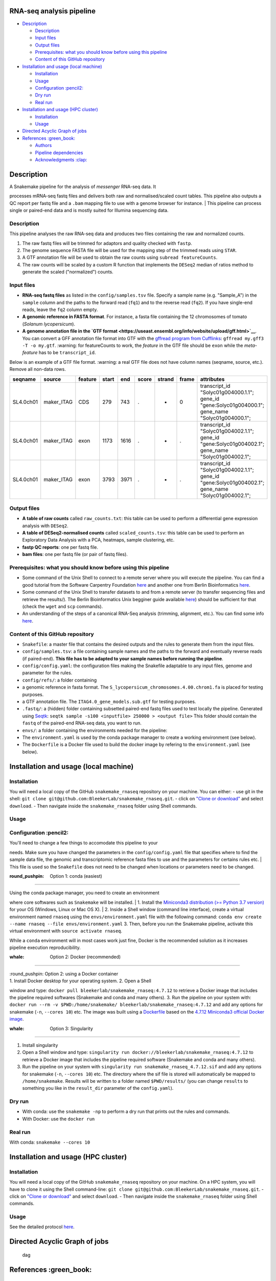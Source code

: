 RNA-seq analysis pipeline
=========================

| |Snakemake|
| |Miniconda|

.. raw:: html

   <!-- MarkdownTOC autolink="true" levels="1,2" -->

-  `Description <#description>`__

   -  `Description <#description-1>`__
   -  `Input files <#input-files>`__
   -  `Output files <#output-files>`__
   -  `Prerequisites: what you should know before using this
      pipeline <#prerequisites-what-you-should-know-before-using-this-pipeline>`__
   -  `Content of this GitHub
      repository <#content-of-this-github-repository>`__

-  `Installation and usage (local
   machine) <#installation-and-usage-local-machine>`__

   -  `Installation <#installation>`__
   -  `Usage <#usage>`__
   -  `Configuration :pencil2: <#configuration-pencil2>`__
   -  `Dry run <#dry-run>`__
   -  `Real run <#real-run>`__

-  `Installation and usage (HPC
   cluster) <#installation-and-usage-hpc-cluster>`__

   -  `Installation <#installation-1>`__
   -  `Usage <#usage-1>`__

-  `Directed Acyclic Graph of jobs <#directed-acyclic-graph-of-jobs>`__
-  `References :green\_book: <#references-green_book>`__

   -  `Authors <#authors>`__
   -  `Pipeline dependencies <#pipeline-dependencies>`__
   -  `Acknowledgments :clap: <#acknowledgments-clap>`__

.. raw:: html

   <!-- /MarkdownTOC -->

Description
===========

| A Snakemake pipeline for the analysis of *messenger* RNA-seq data. It
processes mRNA-seq fastq files and delivers both raw and
normalised/scaled count tables. This pipeline also outputs a QC report
per fastq file and a ``.bam`` mapping file to use with a genome browser
for instance.
| This pipeline can process single or paired-end data and is mostly
suited for Illumina sequencing data.

Description
-----------

This pipeline analyses the raw RNA-seq data and produces two files
containing the raw and normalized counts.

1. The raw fastq files will be trimmed for adaptors and quality checked
   with ``fastp``.
2. The genome sequence FASTA file will be used for the mapping step of
   the trimmed reads using ``STAR``.
3. A GTF annotation file will be used to obtain the raw counts using
   ``subread featureCounts``.
4. The raw counts will be scaled by a custom R function that implements
   the ``DESeq2`` median of ratios method to generate the scaled
   ("normalized") counts.

Input files
-----------

-  **RNA-seq fastq files** as listed in the ``config/samples.tsv`` file.
   Specify a sample name (e.g. "Sample\_A") in the ``sample`` column and
   the paths to the forward read (``fq1``) and to the reverse read
   (``fq2``). If you have single-end reads, leave the ``fq2`` column
   empty.
-  **A genomic reference in FASTA format**. For instance, a fasta file
   containing the 12 chromosomes of tomato (*Solanum lycopersicum*).
-  **A genome annotation file in the `GTF
   format <https://useast.ensembl.org/info/website/upload/gff.html>`__**.
   You can convert a GFF annotation file format into GTF with the
   `gffread program from
   Cufflinks <http://ccb.jhu.edu/software/stringtie/gff.shtml>`__:
   ``gffread my.gff3 -T -o my.gtf``. :warning: for featureCounts to
   work, the *feature* in the GTF file should be ``exon`` while the
   *meta-feature* has to be ``transcript_id``.

Below is an example of a GTF file format. :warning: a real GTF file does
not have column names (seqname, source, etc.). Remove all non-data rows.

+-------------+---------------+-----------+---------+--------+---------+----------+---------+---------------------------------------------------------------------------------------------------------+
| seqname     | source        | feature   | start   | end    | score   | strand   | frame   | attributes                                                                                              |
+=============+===============+===========+=========+========+=========+==========+=========+=========================================================================================================+
| SL4.0ch01   | maker\_ITAG   | CDS       | 279     | 743    | .       | +        | 0       | transcript\_id "Solyc01g004000.1.1"; gene\_id "gene:Solyc01g004000.1"; gene\_name "Solyc01g004000.1";   |
+-------------+---------------+-----------+---------+--------+---------+----------+---------+---------------------------------------------------------------------------------------------------------+
| SL4.0ch01   | maker\_ITAG   | exon      | 1173    | 1616   | .       | +        | .       | transcript\_id "Solyc01g004002.1.1"; gene\_id "gene:Solyc01g004002.1"; gene\_name "Solyc01g004002.1";   |
+-------------+---------------+-----------+---------+--------+---------+----------+---------+---------------------------------------------------------------------------------------------------------+
| SL4.0ch01   | maker\_ITAG   | exon      | 3793    | 3971   | .       | +        | .       | transcript\_id "Solyc01g004002.1.1"; gene\_id "gene:Solyc01g004002.1"; gene\_name "Solyc01g004002.1";   |
+-------------+---------------+-----------+---------+--------+---------+----------+---------+---------------------------------------------------------------------------------------------------------+

Output files
------------

-  **A table of raw counts** called ``raw_counts.txt``: this table can
   be used to perform a differential gene expression analysis with
   ``DESeq2``.
-  **A table of DESeq2-normalised counts** called ``scaled_counts.tsv``:
   this table can be used to perform an Exploratory Data Analysis with a
   PCA, heatmaps, sample clustering, etc.
-  **fastp QC reports**: one per fastq file.
-  **bam files**: one per fastq file (or pair of fastq files).

Prerequisites: what you should know before using this pipeline
--------------------------------------------------------------

-  Some command of the Unix Shell to connect to a remote server where
   you will execute the pipeline. You can find a good tutorial from the
   Software Carpentry Foundation
   `here <https://swcarpentry.github.io/shell-novice/>`__ and another
   one from Berlin Bioinformatics
   `here <http://bioinformatics.mdc-berlin.de/intro2UnixandSGE/unix_for_beginners/README.html>`__.
-  Some command of the Unix Shell to transfer datasets to and from a
   remote server (to transfer sequencing files and retrieve the
   results/). The Berlin Bioinformatics Unix begginer guide available
   `here <http://bioinformatics.mdc-berlin.de/intro2UnixandSGE/unix_for_beginners/README.html>`__)
   should be sufficient for that (check the ``wget`` and ``scp``
   commands).
-  An understanding of the steps of a canonical RNA-Seq analysis
   (trimming, alignment, etc.). You can find some info
   `here <https://bitesizebio.com/13542/what-everyone-should-know-about-rna-seq/>`__.

Content of this GitHub repository
---------------------------------

-  ``Snakefile``: a master file that contains the desired outputs and
   the rules to generate them from the input files.
-  ``config/samples.tsv``: a file containing sample names and the paths
   to the forward and eventually reverse reads (if paired-end). **This
   file has to be adapted to your sample names before running the
   pipeline**.
-  ``config/config.yaml``: the configuration files making the Snakefile
   adaptable to any input files, genome and parameter for the rules.
-  ``config/refs/``: a folder containing
-  a genomic reference in fasta format. The
   ``S_lycopersicum_chromosomes.4.00.chrom1.fa`` is placed for testing
   purposes.
-  a GTF annotation file. The ``ITAG4.0_gene_models.sub.gtf`` for
   testing purposes.
-  ``.fastq/``: a (hidden) folder containing subsetted paired-end fastq
   files used to test locally the pipeline. Generated using
   `Seqtk <https://github.com/lh3/seqtk>`__:
   ``seqtk sample -s100 <inputfile> 250000 > <output file>`` This folder
   should contain the ``fastq`` of the paired-end RNA-seq data, you want
   to run.
-  ``envs/``: a folder containing the environments needed for the
   pipeline:
-  The ``environment.yaml`` is used by the conda package manager to
   create a working environment (see below).
-  The ``Dockerfile`` is a Docker file used to build the docker image by
   refering to the ``environment.yaml`` (see below).

Installation and usage (local machine)
======================================

Installation
------------

You will need a local copy of the GitHub ``snakemake_rnaseq`` repository
on your machine. You can either: - use git in the shell:
``git clone git@github.com:BleekerLab/snakemake_rnaseq.git``. - click on
`"Clone or
download" <https://github.com/BleekerLab/snakemake_rnaseq/archive/master.zip>`__
and select ``download``. - Then navigate inside the ``snakemake_rnaseq``
folder using Shell commands.

Usage
-----

Configuration :pencil2:
-----------------------

| You'll need to change a few things to accomodate this pipeline to your
needs. Make sure you have changed the parameters in the
``config/config.yaml`` file that specifies where to find the sample data
file, the genomic and transcriptomic reference fasta files to use and
the parameters for certains rules etc.
| This file is used so the ``Snakefile`` does not need to be changed
when locations or parameters need to be changed.

:round\_pushpin: Option 1: conda (easiest)
~~~~~~~~~~~~~~~~~~~~~~~~~~~~~~~~~~~~~~~~~~

| Using the conda package manager, you need to create an environment
where core softwares such as ``Snakemake`` will be installed.
| 1. Install the `Miniconda3 distribution (>= Python 3.7
version) <https://docs.conda.io/en/latest/miniconda.html>`__ for your OS
(Windows, Linux or Mac OS X).
| 2. Inside a Shell window (command line interface), create a virtual
environment named ``rnaseq`` using the ``envs/environment.yaml`` file
with the following command:
``conda env create --name rnaseq --file envs/environment.yaml`` 3. Then,
before you run the Snakemake pipeline, activate this virtual environment
with ``source activate rnaseq``.

While a ``conda`` environment will in most cases work just fine, Docker
is the recommended solution as it increases pipeline execution
reproducibility.

:whale: Option 2: Docker (recommended)
~~~~~~~~~~~~~~~~~~~~~~~~~~~~~~~~~~~~~~

| :round\_pushpin: Option 2: using a Docker container
| 1. Install Docker desktop for your operating system. 2. Open a Shell
window and type: ``docker pull bleekerlab/snakemake_rnaseq:4.7.12`` to
retrieve a Docker image that includes the pipeline required softwares
(Snakemake and conda and many others). 3. Run the pipeline on your
system with:
``docker run --rm -v $PWD:/home/snakemake/ bleekerlab/snakemake_rnaseq:4.7.12``
and add any options for snakemake (``-n``, ``--cores 10``) etc. The
image was built using a `Dockerfile <envs/Dockerfile>`__ based on the
`4.7.12 Miniconda3 official Docker
image <https://hub.docker.com/r/continuumio/miniconda3/tags>`__.

:whale: Option 3: Singularity
~~~~~~~~~~~~~~~~~~~~~~~~~~~~~

1. Install singularity
2. Open a Shell window and type:
   ``singularity run docker://bleekerlab/snakemake_rnaseq:4.7.12`` to
   retrieve a Docker image that includes the pipeline required software
   (Snakemake and conda and many others).
3. Run the pipeline on your system with
   ``singularity run snakemake_rnaseq_4.7.12.sif`` and add any options
   for snakemake (``-n``, ``--cores 10``) etc. The directory where the
   sif file is stored will automatically be mapped to
   ``/home/snakemake``. Results will be written to a folder named
   ``$PWD/results/`` (you can change ``results`` to something you like
   in the ``result_dir`` parameter of the ``config.yaml``).

Dry run
-------

-  With conda: use the ``snakemake -np`` to perform a dry run that
   prints out the rules and commands.
-  With Docker: use the ``docker run``

Real run
--------

With conda: ``snakemake --cores 10``

Installation and usage (HPC cluster)
====================================

Installation
------------

You will need a local copy of the GitHub ``snakemake_rnaseq`` repository
on your machine. On a HPC system, you will have to clone it using the
Shell command-line:
``git clone git@github.com:BleekerLab/snakemake_rnaseq.git``. - click on
`"Clone or
download" <https://github.com/BleekerLab/snakemake_rnaseq/archive/master.zip>`__
and select ``download``. - Then navigate inside the ``snakemake_rnaseq``
folder using Shell commands.

Usage
-----

See the detailed protocol `here <./hpc/README.md>`__.

Directed Acyclic Graph of jobs
==============================

.. figure:: ./dag.png
   :alt: dag

   dag
References :green\_book:
========================

Authors
-------

-  Marc Galland, m.galland@uva.nl
-  Tijs Bliek, m.bliek@uva.nl
-  Frans van der Kloet f.m.vanderkloet@uva.nl

Pipeline dependencies
---------------------

-  `Snakemake <https://snakemake.readthedocs.io/en/stable/>`__
-  `fastp <https://github.com/OpenGene/fastp>`__
-  `STAR <https://github.com/alexdobin/STAR>`__
-  `subread <http://subread.sourceforge.net/>`__
-  `DESeq2 <https://bioconductor.org/packages/release/bioc/html/DESeq2.html>`__

Acknowledgments :clap:
----------------------

`Johannes Köster <https://johanneskoester.bitbucket.io/>`__; creator of
Snakemake.

.. |Snakemake| image:: https://img.shields.io/badge/snakemake-≥5.2.0-brightgreen.svg
   :target: https://snakemake.bitbucket.io
.. |Miniconda| image:: https://img.shields.io/badge/miniconda-blue.svg
   :target: https://conda.io/miniconda
